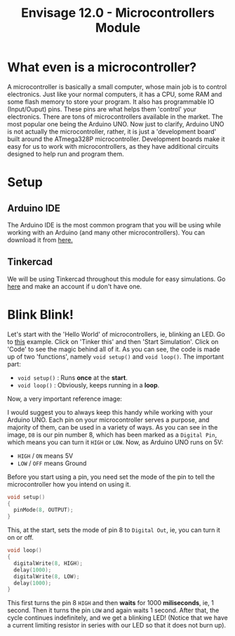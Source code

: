#+title:  Envisage 12.0 - Microcontrollers Module

* What even is a microcontroller?
A microcontroller is basically a small computer, whose main job is to control electronics. Just like your normal computers, it has a CPU, some RAM and some flash memory to store your program. It also has programmable IO (Input/Ouput) pins. These pins are what helps them 'control' your electronics. There are tons of microcontrollers available in the market. The most popular one being the Arduino UNO. Now just to clarify, Arduino UNO is not actually the microcontroller, rather, it is just a 'development board' built around the ATmega328P microcontroller. Development boards make it easy for us to work with microcontrollers, as they have additional circuits designed to help run and program them.

#+ATTR_ORG: :width 200
[[file:imgs/arduino-uno.jpg]]

* Setup
** Arduino IDE
The Arduino IDE is the most common program that you will be using while working with an Arduino (and many other microcontrollers). You can download it from [[https://www.arduino.cc/en/software][here.]]
** Tinkercad
We will be using Tinkercad throughout this module for easy simulations. Go [[https://www.tinkercad.com/][here]] and make an account if u don't have one.

* Blink Blink!
Let's start with the 'Hello World' of microcontrollers, ie, blinking an LED. Go to [[https://www.tinkercad.com/things/7yLiom529nh?sharecode=YH0h8LwFxTxKPVEX33UE6I2a3gyqSZu9YfV1jaytJTc][this]] example. Click on 'Tinker this' and then 'Start Simulation'. Click on 'Code' to see the magic behind all of it. As you can see, the code is made up of two 'functions', namely ~void setup()~ and ~void loop()~. The important part:
- ~void setup()~ : Runs *once* at the *start*.
- ~void loop()~ : Obviously, keeps running in a *loop*.

Now, a very important reference image:
#+ATTR_ORG: :width 200
[[file:imgs/arduino_uno3_pinout.png]]
I would suggest you to always keep this handy while working with your Arduino UNO.
Each pin on your microcontroller serves a purpose, and majority of them, can be used in a variety of ways. As you can see in the image, ~D8~ is our pin number 8, which has been marked as a ~Digital Pin~, which means you can turn it ~HIGH~ or ~LOW~. Now, as Arduino UNO runs on 5V:
- ~HIGH~ / ~ON~ means 5V
- ~LOW~ / ~OFF~ means Ground

Before you start using a pin, you need set the mode of the pin to tell the microcontroller how you intend on using it.

#+begin_src cpp
void setup()
{
  pinMode(8, OUTPUT);
}
#+end_src

This, at the start, sets the mode of pin 8 to ~Digital Out~, ie, you can turn it on or off.

#+begin_src cpp
void loop()
{
  digitalWrite(8, HIGH);
  delay(1000);
  digitalWrite(8, LOW);
  delay(1000);
}
#+end_src

This first turns the pin 8 ~HIGH~ and then *waits* for 1000 *miliseconds*, ie, 1 second. Then it turns the pin ~LOW~ and again waits 1 second. After that, the cycle continues indefinitely, and we get a blinking LED!
(Notice that we have a current limiting resistor in series with our LED so that it does not burn up).



